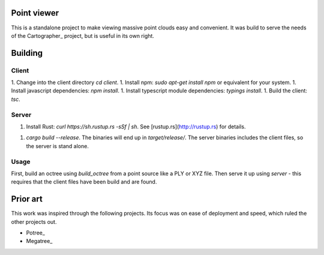 Point viewer
============

This is a standalone project to make viewing massive point clouds easy and
convenient. It was build to serve the needs of the Cartographer_ project, but
is useful in its own right.

.. Cartographer: http://github.com/googlecartographer

Building
========

Client
------

1. Change into the client directory `cd client`.
1. Install npm: `sudo apt-get install npm` or equivalent for your system.
1. Install javascript dependencies: `npm install`.
1. Install typescript module dependencies: `typings install`.
1. Build the client: `tsc`.

Server
------

1. Install Rust: `curl https://sh.rustup.rs -sSf | sh`. See
   [rustup.rs](http://rustup.rs) for details.
1. `cargo build --release`. The binaries will end up in `target/release/`. The
   server binaries includes the client files, so the server is stand alone.

Usage
-----

First, build an octree using `build_octree` from a point source like a PLY or
XYZ file. Then serve it up using `server` - this requires that the client files
have been build and are found.

Prior art
=========

This work was inspired through the following projects. Its focus was on ease
of deployment and speed, which ruled the other projects out.

- Potree_
- Megatree_

.. Potree: http://potree.org
.. Megatree_: http://wiki.ros.org/megatree.
